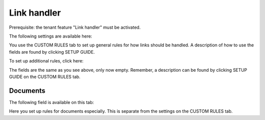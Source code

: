 Link handler
===============================

Prerequisite: the tenant feature "Link handler" must be activated.

The following settings are available here:

.. image:: link-handler-tenant-77.png

You use the CUSTOM RULES tab to set up general rules for how links should be handled. A description of how to use the fields are found by clicking SETUP GUIDE.

To set up additional rules, click here:

.. image:: link-handler-tenant-new-rule-77.png

The fields are the same as you see above, only now empty. Remember, a description can be found by clicking SETUP GUIDE on the CUSTOM RULES tab.

Documents
************
The following field is available on this tab:

.. image:: link-handler-tenant-documents-77.png

Here you set up rules for documents especially. This is separate from the settings on the CUSTOM RULES tab. 

